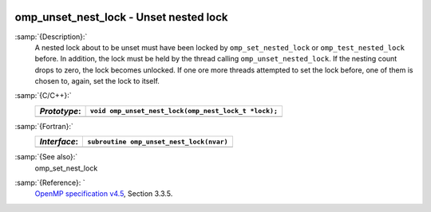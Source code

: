   .. _omp_unset_nest_lock:

omp_unset_nest_lock - Unset nested lock
***************************************

:samp:`{Description}:`
  A nested lock about to be unset must have been locked by ``omp_set_nested_lock``
  or ``omp_test_nested_lock`` before.  In addition, the lock must be held by the
  thread calling ``omp_unset_nested_lock``.  If the nesting count drops to zero, the
  lock becomes unlocked.  If one ore more threads attempted to set the lock before,
  one of them is chosen to, again, set the lock to itself.

:samp:`{C/C++}:`
  ============  ====================================================
  *Prototype*:  ``void omp_unset_nest_lock(omp_nest_lock_t *lock);``
  ============  ====================================================
  ============  ====================================================

:samp:`{Fortran}:`
  ============  ======================================================
  *Interface*:  ``subroutine omp_unset_nest_lock(nvar)``
  ============  ======================================================
                ``integer(omp_nest_lock_kind), intent(inout) :: nvar``
  ============  ======================================================

:samp:`{See also}:`
  omp_set_nest_lock

:samp:`{Reference}: `
  `OpenMP specification v4.5 <https://www.openmp.org>`_, Section 3.3.5.


